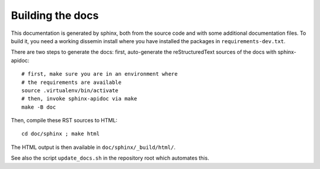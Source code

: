 .. _page-docs:

Building the docs
=================

This documentation is generated by sphinx, both from the source code
and with some additional documentation files. To build it, you need a working
dissemin install where you have installed the packages in
``requirements-dev.txt``.

There are two steps to generate the docs: first, auto-generate the
reStructuredText sources of the docs with sphinx-apidoc::

     # first, make sure you are in an environment where
     # the requirements are available
     source .virtualenv/bin/activate
     # then, invoke sphinx-apidoc via make
     make -B doc


Then, compile these RST sources to HTML::

     cd doc/sphinx ; make html

The HTML output is then available in ``doc/sphinx/_build/html/``.

See also the script ``update_docs.sh`` in the repository root which automates
this.

